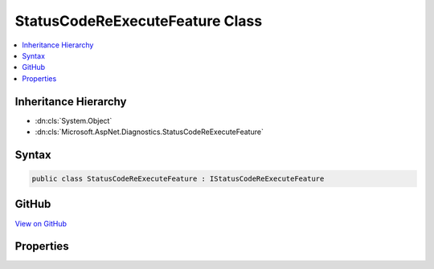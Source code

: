 

StatusCodeReExecuteFeature Class
================================



.. contents:: 
   :local:







Inheritance Hierarchy
---------------------


* :dn:cls:`System.Object`
* :dn:cls:`Microsoft.AspNet.Diagnostics.StatusCodeReExecuteFeature`








Syntax
------

.. code-block:: csharp

   public class StatusCodeReExecuteFeature : IStatusCodeReExecuteFeature





GitHub
------

`View on GitHub <https://github.com/aspnet/apidocs/blob/master/aspnet/diagnostics/src/Microsoft.AspNet.Diagnostics/StatusCodePage/StatusCodeReExecuteFeature.cs>`_





.. dn:class:: Microsoft.AspNet.Diagnostics.StatusCodeReExecuteFeature

Properties
----------

.. dn:class:: Microsoft.AspNet.Diagnostics.StatusCodeReExecuteFeature
    :noindex:
    :hidden:

    
    .. dn:property:: Microsoft.AspNet.Diagnostics.StatusCodeReExecuteFeature.OriginalPath
    
        
        :rtype: System.String
    
        
        .. code-block:: csharp
    
           public string OriginalPath { get; set; }
    
    .. dn:property:: Microsoft.AspNet.Diagnostics.StatusCodeReExecuteFeature.OriginalPathBase
    
        
        :rtype: System.String
    
        
        .. code-block:: csharp
    
           public string OriginalPathBase { get; set; }
    

